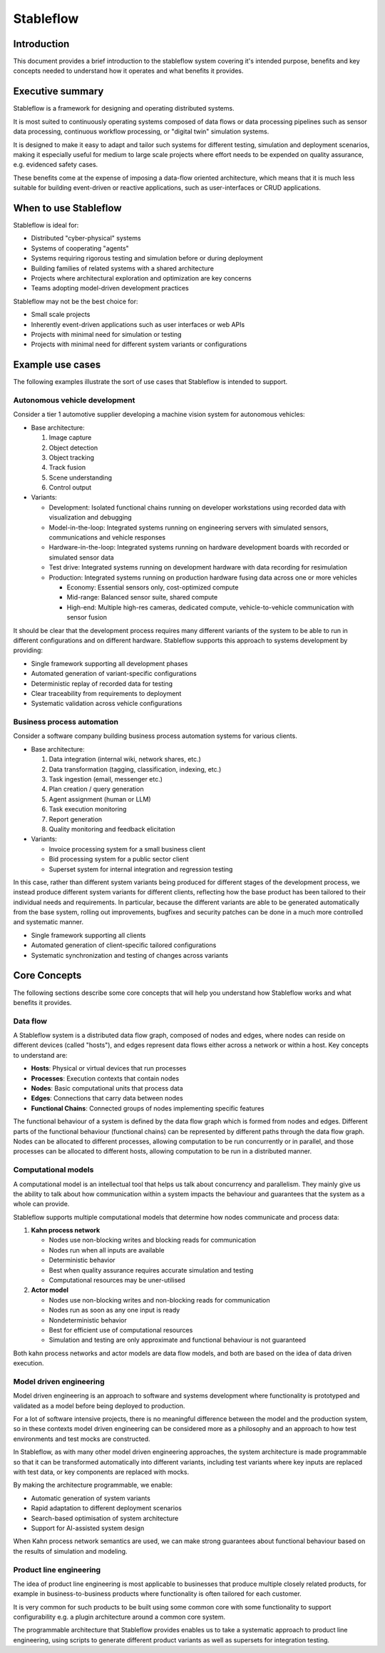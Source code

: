 ==========
Stableflow
==========


Introduction
------------

This document provides a brief introduction to the
stableflow system covering it's intended purpose, 
benefits and key concepts needed to understand how
it operates and what benefits it provides.


Executive summary
-----------------

Stableflow is a framework for designing and operating 
distributed systems.

It is most suited to continuously operating systems
composed of data flows or data processing pipelines
such as sensor data processing, continuous workflow
processing, or "digital twin" simulation systems.

It is designed to make it easy to adapt and tailor
such systems for different testing, simulation and 
deployment scenarios, making it especially useful for
medium to large scale projects where effort needs 
to be expended on quality assurance, e.g. evidenced
safety cases.

These benefits come at the expense of imposing a 
data-flow oriented architecture, which means that it
is much less suitable for building event-driven or
reactive applications, such as user-interfaces or
CRUD applications.


When to use Stableflow
----------------------

Stableflow is ideal for:

* Distributed "cyber-physical" systems
* Systems of cooperating "agents"
* Systems requiring rigorous testing and simulation before or during deployment
* Building families of related systems with a shared architecture
* Projects where architectural exploration and optimization are key concerns
* Teams adopting model-driven development practices

Stableflow may not be the best choice for:

* Small scale projects
* Inherently event-driven applications such as user interfaces or web APIs
* Projects with minimal need for simulation or testing
* Projects with minimal need for different system variants or configurations


Example use cases
-----------------

The following examples illustrate the sort of use
cases that Stableflow is intended to support.


Autonomous vehicle development
^^^^^^^^^^^^^^^^^^^^^^^^^^^^^^

Consider a tier 1 automotive supplier developing
a machine vision system for autonomous vehicles:

* Base architecture: 

  #. Image capture
  #. Object detection
  #. Object tracking
  #. Track fusion
  #. Scene understanding
  #. Control output

* Variants:

  * Development: Isolated functional chains running on developer workstations using recorded data with visualization and debugging
  * Model-in-the-loop: Integrated systems running on engineering servers with simulated sensors, communications and vehicle responses
  * Hardware-in-the-loop: Integrated systems running on hardware development boards with recorded or simulated sensor data
  * Test drive: Integrated systems running on development hardware with data recording for resimulation
  * Production: Integrated systems running on production hardware fusing data across one or more vehicles

    * Economy: Essential sensors only, cost-optimized compute
    * Mid-range: Balanced sensor suite, shared compute
    * High-end: Multiple high-res cameras, dedicated compute, vehicle-to-vehicle communication with sensor fusion

It should be clear that the development process requires
many different variants of the system to be able to run
in different configurations and on different hardware.
Stableflow supports this approach to systems development by
providing:

* Single framework supporting all development phases
* Automated generation of variant-specific configurations
* Deterministic replay of recorded data for testing
* Clear traceability from requirements to deployment
* Systematic validation across vehicle configurations


Business process automation
^^^^^^^^^^^^^^^^^^^^^^^^^^^

Consider a software company building business
process automation systems for various clients.

* Base architecture:

  #. Data integration (internal wiki, network shares, etc.)
  #. Data transformation (tagging, classification, indexing, etc.)
  #. Task ingestion (email, messenger etc.)
  #. Plan creation / query generation
  #. Agent assignment (human or LLM)
  #. Task execution monitoring
  #. Report generation
  #. Quality monitoring and feedback elicitation 

* Variants:

  * Invoice processing system for a small business client
  * Bid processing system for a public sector client
  * Superset system for internal integration and regression testing

In this case, rather than different system variants
being produced for different stages of the development
process, we instead produce different system variants
for different clients, reflecting how the base product
has been tailored to their individual needs and 
requirements. In particular, because the different
variants are able to be generated automatically from
the base system, rolling out improvements, bugfixes
and security patches can be done in a much more
controlled and systematic manner.

* Single framework supporting all clients
* Automated generation of client-specific tailored configurations
* Systematic synchronization and testing of changes across variants


Core Concepts
-------------

The following sections describe some core concepts
that will help you understand how Stableflow works
and what benefits it provides.


Data flow
^^^^^^^^^

A Stableflow system is a distributed data flow graph,
composed of nodes and edges, where nodes can reside
on different devices (called "hosts"), and edges
represent data flows either across a network or within
a host. Key concepts to understand are:

* **Hosts**: Physical or virtual devices that run processes
* **Processes**: Execution contexts that contain nodes
* **Nodes**: Basic computational units that process data
* **Edges**: Connections that carry data between nodes
* **Functional Chains**: Connected groups of nodes implementing specific features

The functional behaviour of a system is defined by
the data flow graph which is formed from nodes and
edges. Different parts of the functional behaviour
(functional chains) can be represented by different
paths through the data flow graph. Nodes can be
allocated to different processes, allowing computation
to be run concurrently or in parallel, and those
processes can be allocated to different hosts, allowing
computation to be run in a distributed manner.


Computational models
^^^^^^^^^^^^^^^^^^^^

A computational model is an intellectual tool that
helps us talk about concurrency and parallelism.
They mainly give us the ability to talk about how
communication within a system impacts the behaviour
and guarantees that the system as a whole can provide.

Stableflow supports multiple computational models that 
determine how nodes communicate and process data:

#. **Kahn process network**

   * Nodes use non-blocking writes and blocking reads for communication
   * Nodes run when all inputs are available
   * Deterministic behavior
   * Best when quality assurance requires accurate simulation and testing
   * Computational resources may be uner-utilised

#. **Actor model**

   * Nodes use non-blocking writes and non-blocking reads for communication
   * Nodes run as soon as any one input is ready
   * Nondeterministic behavior
   * Best for efficient use of computational resources
   * Simulation and testing are only approximate and functional behaviour is not guaranteed

Both kahn process networks and actor models are
data flow models, and both are based on the idea
of data driven execution.


Model driven engineering
^^^^^^^^^^^^^^^^^^^^^^^^

Model driven engineering is an approach to software
and systems development where functionality is 
prototyped and validated as a model before being 
deployed to production.

For a lot of software intensive projects, there
is no meaningful difference between the model and
the production system, so in these contexts model
driven engineering can be considered more as a
philosophy and an approach to how test environments
and test mocks are constructed.

In Stableflow, as with many other model driven
engineering approaches, the system architecture
is made programmable so that it can be transformed
automatically into different variants, including
test variants where key inputs are replaced with
test data, or key components are replaced with
mocks.

By making the architecture programmable, we enable:

* Automatic generation of system variants
* Rapid adaptation to different deployment scenarios
* Search-based optimisation of system architecture
* Support for AI-assisted system design

When Kahn process network semantics are used, we
can make strong guarantees about functional behaviour
based on the results of simulation and modeling.


Product line engineering
^^^^^^^^^^^^^^^^^^^^^^^^

The idea of product line engineering is most applicable
to businesses that produce multiple closely related
products, for example in business-to-business products
where functionality is often tailored for each customer.

It is very common for such products to be built using
some common core with some functionality to support
configurability e.g. a plugin architecture around a
common core system.

The programmable architecture that Stableflow provides
enables us to take a systematic approach to product
line engineering, using scripts to generate different
product variants as well as supersets for integration
testing.

